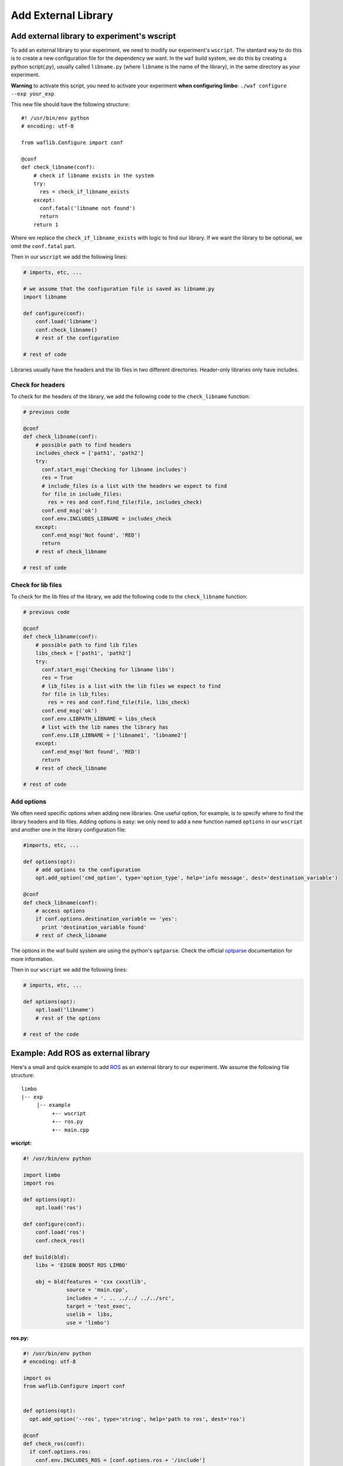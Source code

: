 Add External Library
====================

Add external library to experiment's wscript
--------------------------------------------

To add an external library to your experiment, we need to modify our experiment's ``wscript``. The stantard way to do this is to create a new configuration file for the dependency we want. In the ``waf`` build system, we do this by creating a python script(`.py`), usually called ``libname.py`` (where ``libname`` is the name of the library), in the same directory as your experiment.

**Warning** to activate this script, you need to activate your experiment **when configuring limbo**:  ``./waf configure --exp your_exp``

This new file should have the following structure: ::

    #! /usr/bin/env python
    # encoding: utf-8

    from waflib.Configure import conf

    @conf
    def check_libname(conf):
        # check if libname exists in the system
        try:
          res = check_if_libname_exists
        except:
          conf.fatal('libname not found')
          return
        return 1

Where we replace the ``check_if_libname_exists`` with logic to find our library. If we want the library to be optional, we omit the ``conf.fatal`` part.

Then in our ``wscript`` we add the following lines:

.. code:: python

    # imports, etc, ...

    # we assume that the configuration file is saved as libname.py
    import libname

    def configure(conf):
        conf.load('libname')
        conf.check_libname()
        # rest of the configuration

    # rest of code


Libraries usually have the headers and the lib files in two different directories. Header-only libraries only have includes.

Check for headers
^^^^^^^^^^^^^^^^^

To check for the headers of the library, we add the following code to the ``check_libname`` function:

.. code:: python

    # previous code

    @conf
    def check_libname(conf):
        # possible path to find headers
        includes_check = ['path1', 'path2']
        try:
          conf.start_msg('Checking for libname includes')
          res = True
          # include_files is a list with the headers we expect to find
          for file in include_files:
            res = res and conf.find_file(file, includes_check)
          conf.end_msg('ok')
          conf.env.INCLUDES_LIBNAME = includes_check
        except:
          conf.end_msg('Not found', 'RED')
          return
        # rest of check_libname

    # rest of code

Check for lib files
^^^^^^^^^^^^^^^^^^^^

To check for the lib files of the library, we add the following code to the ``check_libname`` function:

.. code:: python

    # previous code

    @conf
    def check_libname(conf):
        # possible path to find lib files
        libs_check = ['path1', 'path2']
        try:
          conf.start_msg('Checking for libname libs')
          res = True
          # lib_files is a list with the lib files we expect to find
          for file in lib_files:
            res = res and conf.find_file(file, libs_check)
          conf.end_msg('ok')
          conf.env.LIBPATH_LIBNAME = libs_check
          # list with the lib names the library has
          conf.env.LIB_LIBNAME = ['libname1', 'libname2']
        except:
          conf.end_msg('Not found', 'RED')
          return
        # rest of check_libname

    # rest of code

Add options
^^^^^^^^^^^^

We often need specific options when adding new libraries. One useful option, for example, is to specify where to find the library headers and lib files. Adding options is easy: we only need to add a new function named ``options`` in our ``wscript`` and another one in the library configuration file:

.. code:: python

    #imports, etc, ...

    def options(opt):
        # add options to the configuration
        opt.add_option('cmd_option', type='option_type', help='info message', dest='destination_variable')

    @conf
    def check_libname(conf):
        # access options
        if conf.options.destination_variable == 'yes':
          print 'destination_variable found'
        # rest of check_libname

The options in the waf build system are using the python's ``optparse``. Check the official `optparse`_ documentation for more information.

.. _optparse: https://docs.python.org/2/library/optparse.html

Then in our ``wscript`` we add the following lines:

.. code:: python

    # imports, etc, ...

    def options(opt):
        opt.load('libname')
        # rest of the options

    # rest of the code


Example: Add ROS as external library
-------------------------------------

Here's a small and quick example to add `ROS`_ as an external library to our experiment. We assume the following file structure:

.. _ROS: http://www.ros.org/

::

  limbo
  |-- exp
       |-- example
            +-- wscript
            +-- ros.py
            +-- main.cpp

**wscript:**

.. code:: python

    #! /usr/bin/env python

    import limbo
    import ros

    def options(opt):
        opt.load('ros')

    def configure(conf):
        conf.load('ros')
        conf.check_ros()

    def build(bld):
        libs = 'EIGEN BOOST ROS LIMBO'

        obj = bld(features = 'cxx cxxstlib',
                  source = 'main.cpp',
                  includes = '. .. ../../ ../../src',
                  target = 'test_exec',
                  uselib =  libs,
                  use = 'limbo')

**ros.py:**

.. code:: python

    #! /usr/bin/env python
    # encoding: utf-8

    import os
    from waflib.Configure import conf


    def options(opt):
      opt.add_option('--ros', type='string', help='path to ros', dest='ros')

    @conf
    def check_ros(conf):
      if conf.options.ros:
        conf.env.INCLUDES_ROS = [conf.options.ros + '/include']
        conf.env.LIBPATH_ROS = [conf.options.ros + '/lib']
      else:
        if 'ROS_DISTRO' not in os.environ:
          conf.start_msg('Checking for ROS')
          conf.end_msg('ROS_DISTRO not in environmental variables', 'RED')
          return
        conf.env.INCLUDES_ROS = ['/opt/ros/' + os.environ['ROS_DISTRO'] + '/include']
        conf.env.LIBPATH_ROS = ['/opt/ros/' + os.environ['ROS_DISTRO'] + '/lib']

      try:
        conf.start_msg('Checking for ROS includes')
        res = conf.find_file('ros/ros.h', conf.env.INCLUDES_ROS)
        conf.end_msg('ok')
        conf.env.LIB_ROS = ['roscpp','rosconsole','roscpp_serialization','rostime', 'xmlrpcpp','rosconsole_log4cxx', 'rosconsole_backend_interface']
        conf.start_msg('Checking for ROS libs')
        for lib in conf.env.LIB_ROS:
          res = res and conf.find_file('lib'+lib+'.so', conf.env.LIBPATH_ROS)
        conf.end_msg('ok')
        conf.env.DEFINES_ROS = ['USE_ROS']
      except:
        conf.end_msg('Not found', 'RED')
        return
      return 1

Assuming we are at **limbo** root, we run the following to compile our experiment: ::

  ./waf configure --exp example
  ./waf --exp example
